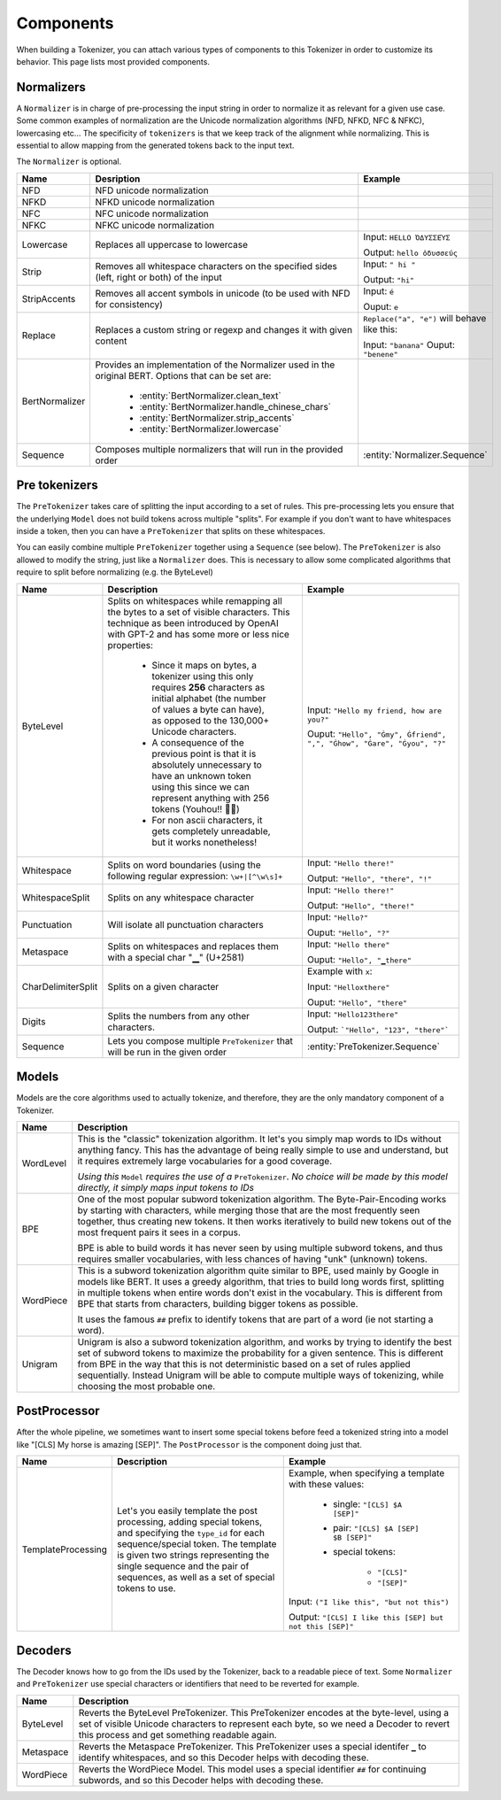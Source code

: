 Components
====================================================================================================

When building a Tokenizer, you can attach various types of components to this Tokenizer in order
to customize its behavior. This page lists most provided components.

.. _normalizers:


.. entities:: python

    BertNormalizer.clean_text
        clean_text
    BertNormalizer.handle_chinese_chars
        handle_chinese_chars
    BertNormalizer.strip_accents
        strip_accents
    BertNormalizer.lowercase
        lowercase
    Normalizer.Sequence
        ``Sequence([NFKC(), Lowercase()])``
    PreTokenizer.Sequence
        ``Sequence([Punctuation(), WhitespaceSplit()])``

.. entities:: rust

    BertNormalizer.clean_text
        clean_text
    BertNormalizer.handle_chinese_chars
        handle_chinese_chars
    BertNormalizer.strip_accents
        strip_accents
    BertNormalizer.lowercase
        lowercase
    Normalizer.Sequence
        ``Sequence::new(vec![NFKC, Lowercase])``
    PreTokenizer.Sequence
        ``Sequence::new(vec![Punctuation, WhitespaceSplit])``

.. entities:: node

    BertNormalizer.clean_text
        cleanText
    BertNormalizer.handle_chinese_chars
        handleChineseChars
    BertNormalizer.strip_accents
        stripAccents
    BertNormalizer.lowercase
        lowercase
    Normalizer.Sequence
        ..
    PreTokenizer.Sequence
        ..

Normalizers
----------------------------------------------------------------------------------------------------

A ``Normalizer`` is in charge of pre-processing the input string in order to normalize it as
relevant for a given use case. Some common examples of normalization are the Unicode normalization
algorithms (NFD, NFKD, NFC & NFKC), lowercasing etc...
The specificity of ``tokenizers`` is that we keep track of the alignment while normalizing. This
is essential to allow mapping from the generated tokens back to the input text.

The ``Normalizer`` is optional.

.. list-table::
   :header-rows: 1

   * - Name
     - Desription
     - Example

   * - NFD
     - NFD unicode normalization
     -

   * - NFKD
     - NFKD unicode normalization
     -

   * - NFC
     - NFC unicode normalization
     -

   * - NFKC
     - NFKC unicode normalization
     -

   * - Lowercase
     - Replaces all uppercase to lowercase
     - Input: ``HELLO ὈΔΥΣΣΕΎΣ``

       Output: ``hello ὀδυσσεύς``

   * - Strip
     - Removes all whitespace characters on the specified sides (left, right or both) of the input
     - Input: ``" hi "``

       Output: ``"hi"``

   * - StripAccents
     - Removes all accent symbols in unicode (to be used with NFD for consistency)
     - Input: ``é``

       Ouput: ``e``

   * - Replace
     - Replaces a custom string or regexp and changes it with given content
     - ``Replace("a", "e")`` will behave like this:

       Input: ``"banana"``
       Ouput: ``"benene"``

   * - BertNormalizer
     - Provides an implementation of the Normalizer used in the original BERT. Options
       that can be set are:

            - :entity:`BertNormalizer.clean_text`
            - :entity:`BertNormalizer.handle_chinese_chars`
            - :entity:`BertNormalizer.strip_accents`
            - :entity:`BertNormalizer.lowercase`

     -

   * - Sequence
     - Composes multiple normalizers that will run in the provided order
     - :entity:`Normalizer.Sequence`


.. _pre-tokenizers:

Pre tokenizers
----------------------------------------------------------------------------------------------------

The ``PreTokenizer`` takes care of splitting the input according to a set of rules. This
pre-processing lets you ensure that the underlying ``Model`` does not build tokens across multiple
"splits".
For example if you don't want to have whitespaces inside a token, then you can have a
``PreTokenizer`` that splits on these whitespaces.

You can easily combine multiple ``PreTokenizer`` together using a ``Sequence`` (see below).
The ``PreTokenizer`` is also allowed to modify the string, just like a ``Normalizer`` does. This
is necessary to allow some complicated algorithms that require to split before normalizing (e.g.
the ByteLevel)

.. list-table::
   :header-rows: 1

   * - Name
     - Description
     - Example

   * - ByteLevel
     - Splits on whitespaces while remapping all the bytes to a set of visible characters. This
       technique as been introduced by OpenAI with GPT-2 and has some more or less nice properties:

        - Since it maps on bytes, a tokenizer using this only requires **256** characters as initial
          alphabet (the number of values a byte can have), as opposed to the 130,000+ Unicode
          characters.
        - A consequence of the previous point is that it is absolutely unnecessary to have an
          unknown token using this since we can represent anything with 256 tokens (Youhou!! 🎉🎉)
        - For non ascii characters, it gets completely unreadable, but it works nonetheless!

     - Input: ``"Hello my friend, how are you?"``

       Ouput: ``"Hello", "Ġmy", Ġfriend", ",", "Ġhow", "Ġare", "Ġyou", "?"``

   * - Whitespace
     - Splits on word boundaries (using the following regular expression: ``\w+|[^\w\s]+``
     - Input: ``"Hello there!"``

       Output: ``"Hello", "there", "!"``

   * - WhitespaceSplit
     - Splits on any whitespace character
     - Input: ``"Hello there!"``

       Output: ``"Hello", "there!"``

   * - Punctuation
     - Will isolate all punctuation characters
     - Input: ``"Hello?"``

       Ouput: ``"Hello", "?"``

   * - Metaspace
     - Splits on whitespaces and replaces them with a special char "▁" (U+2581)
     - Input: ``"Hello there"``

       Ouput: ``"Hello", "▁there"``

   * - CharDelimiterSplit
     - Splits on a given character
     - Example with ``x``:

       Input: ``"Helloxthere"``

       Ouput: ``"Hello", "there"``

   * - Digits
     - Splits the numbers from any other characters.
     - Input: ``"Hello123there"``

       Output: ```"Hello", "123", "there"```

   * - Sequence
     - Lets you compose multiple ``PreTokenizer`` that will be run in the given order
     - :entity:`PreTokenizer.Sequence`


.. _models:

Models
----------------------------------------------------------------------------------------------------

Models are the core algorithms used to actually tokenize, and therefore, they are the only mandatory
component of a Tokenizer.

.. list-table::
   :header-rows: 1

   * - Name
     - Description

   * - WordLevel
     - This is the "classic" tokenization algorithm. It let's you simply map words to IDs
       without anything fancy. This has the advantage of being really simple to use and
       understand, but it requires extremely large vocabularies for a good coverage.


       *Using this* ``Model`` *requires the use of a* ``PreTokenizer``. *No choice will be made by
       this model directly, it simply maps input tokens to IDs*

   * - BPE
     - One of the most popular subword tokenization algorithm. The Byte-Pair-Encoding works by
       starting with characters, while merging those that are the most frequently seen together,
       thus creating new tokens. It then works iteratively to build new tokens out of the most
       frequent pairs it sees in a corpus.

       BPE is able to build words it has never seen by using multiple subword tokens, and thus
       requires smaller vocabularies, with less chances of having "unk" (unknown) tokens.

   * - WordPiece
     - This is a subword tokenization algorithm quite similar to BPE, used mainly by Google in
       models like BERT. It uses a greedy algorithm, that tries to build long words first, splitting
       in multiple tokens when entire words don't exist in the vocabulary. This is different from
       BPE that starts from characters, building bigger tokens as possible.

       It uses the famous ``##`` prefix to identify tokens that are part of a word (ie not starting
       a word).

   * - Unigram
     - Unigram is also a subword tokenization algorithm, and works by trying to identify the best
       set of subword tokens to maximize the probability for a given sentence. This is different
       from BPE in the way that this is not deterministic based on a set of rules applied
       sequentially. Instead Unigram will be able to compute multiple ways of tokenizing, while
       choosing the most probable one.


.. _post-processors:

PostProcessor
----------------------------------------------------------------------------------------------------

After the whole pipeline, we sometimes want to insert some special tokens before feed
a tokenized string into a model like "[CLS] My horse is amazing [SEP]". The ``PostProcessor``
is the component doing just that.

.. list-table::
   :header-rows: 1

   * - Name
     - Description
     - Example
   * - TemplateProcessing
     - Let's you easily template the post processing, adding special tokens, and specifying
       the ``type_id`` for each sequence/special token. The template is given two strings
       representing the single sequence and the pair of sequences, as well as a set of
       special tokens to use.
     - Example, when specifying a template with these values:

            - single: ``"[CLS] $A [SEP]"``
            - pair: ``"[CLS] $A [SEP] $B [SEP]"``
            - special tokens:

                - ``"[CLS]"``
                - ``"[SEP]"``

       Input: ``("I like this", "but not this")``

       Output: ``"[CLS] I like this [SEP] but not this [SEP]"``


.. _decoders:

Decoders
----------------------------------------------------------------------------------------------------

The Decoder knows how to go from the IDs used by the Tokenizer, back to a readable piece of text.
Some ``Normalizer`` and ``PreTokenizer`` use special characters or identifiers that need to be
reverted for example.

.. list-table::
   :header-rows: 1

   * - Name
     - Description
   * - ByteLevel
     - Reverts the ByteLevel PreTokenizer. This PreTokenizer encodes at the byte-level, using
       a set of visible Unicode characters to represent each byte, so we need a Decoder to
       revert this process and get something readable again.
   * - Metaspace
     - Reverts the Metaspace PreTokenizer. This PreTokenizer uses a special identifer ``▁`` to
       identify whitespaces, and so this Decoder helps with decoding these.
   * - WordPiece
     - Reverts the WordPiece Model. This model uses a special identifier ``##`` for continuing
       subwords, and so this Decoder helps with decoding these.


